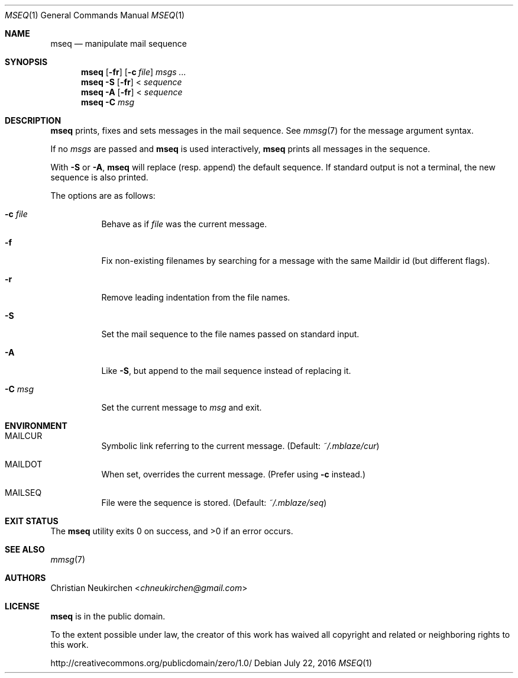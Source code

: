 .Dd July 22, 2016
.Dt MSEQ 1
.Os
.Sh NAME
.Nm mseq
.Nd manipulate mail sequence
.Sh SYNOPSIS
.Nm
.Op Fl fr
.Op Fl c Ar file
.Ar msgs\ ...
.Nm
.Fl S
.Op Fl fr
<
.Ar sequence
.Nm
.Fl A
.Op Fl fr
<
.Ar sequence
.Nm
.Fl C Ar msg
.Sh DESCRIPTION
.Nm
prints, fixes and sets messages in the mail sequence.
See
.Xr mmsg 7
for the message argument syntax.
.Pp
If no
.Ar msgs
are passed and
.Nm
is used interactively,
.Nm
prints all messages in the sequence.
.Pp
With
.Fl S
or
.Fl A ,
.Nm
will replace (resp. append) the default sequence.
If standard output is not a terminal, the new sequence is also printed.
.Pp
The options are as follows:
.Bl -tag -width Ds
.It Fl c Ar file
Behave as if
.Ar file
was the current message.
.It Fl f
Fix non-existing filenames by searching for a message with the same
Maildir id (but different flags).
.It Fl r
Remove leading indentation from the file names.
.It Fl S
Set the mail sequence to the file names passed on standard input.
.It Fl A
Like
.Fl S ,
but append to the mail sequence instead of replacing it.
.It Fl C Ar msg
Set the current message to
.Ar msg
and exit.
.El
.Sh ENVIRONMENT
.Bl -tag -width Ds
.It Ev MAILCUR
Symbolic link referring to the current message.
(Default:
.Pa ~/.mblaze/cur )
.It Ev MAILDOT
When set, overrides the current message.
(Prefer using
.Fl c
instead.)
.It Ev MAILSEQ
File were the sequence is stored.
(Default:
.Pa ~/.mblaze/seq )
.El
.Sh EXIT STATUS
.Ex -std
.Sh SEE ALSO
.Xr mmsg 7
.Sh AUTHORS
.An Christian Neukirchen Aq Mt chneukirchen@gmail.com
.Sh LICENSE
.Nm
is in the public domain.
.Pp
To the extent possible under law,
the creator of this work
has waived all copyright and related or
neighboring rights to this work.
.Pp
.Lk http://creativecommons.org/publicdomain/zero/1.0/
